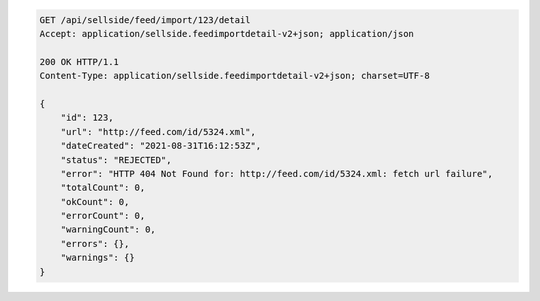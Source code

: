 .. code-block:: none

    GET /api/sellside/feed/import/123/detail
    Accept: application/sellside.feedimportdetail-v2+json; application/json

    200 OK HTTP/1.1
    Content-Type: application/sellside.feedimportdetail-v2+json; charset=UTF-8

    {
        "id": 123,
        "url": "http://feed.com/id/5324.xml",
        "dateCreated": "2021-08-31T16:12:53Z",
        "status": "REJECTED",
        "error": "HTTP 404 Not Found for: http://feed.com/id/5324.xml: fetch url failure",
        "totalCount": 0,
        "okCount": 0,
        "errorCount": 0,
        "warningCount": 0,
        "errors": {},
        "warnings": {}
    }
